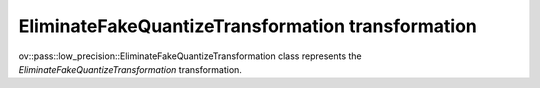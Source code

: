 EliminateFakeQuantizeTransformation transformation
==================================================

ov::pass::low_precision::EliminateFakeQuantizeTransformation class represents the `EliminateFakeQuantizeTransformation` transformation.
